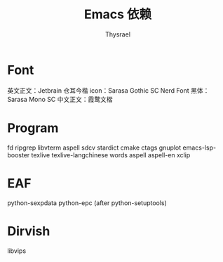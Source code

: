 #+title: Emacs 依赖
#+author: Thysrael

* Font
英文正文：Jetbrain
仓耳今楷
icon：Sarasa Gothic SC Nerd Font
黑体：Sarasa Mono SC
中文正文：霞鹜文楷

* Program
fd
ripgrep
libvterm
aspell
sdcv
stardict
cmake
ctags
gnuplot
emacs-lsp-booster
texlive
texlive-langchinese
words
aspell
aspell-en
xclip

* EAF
python-sexpdata
python-epc (after python-setuptools)

* Dirvish
libvips
